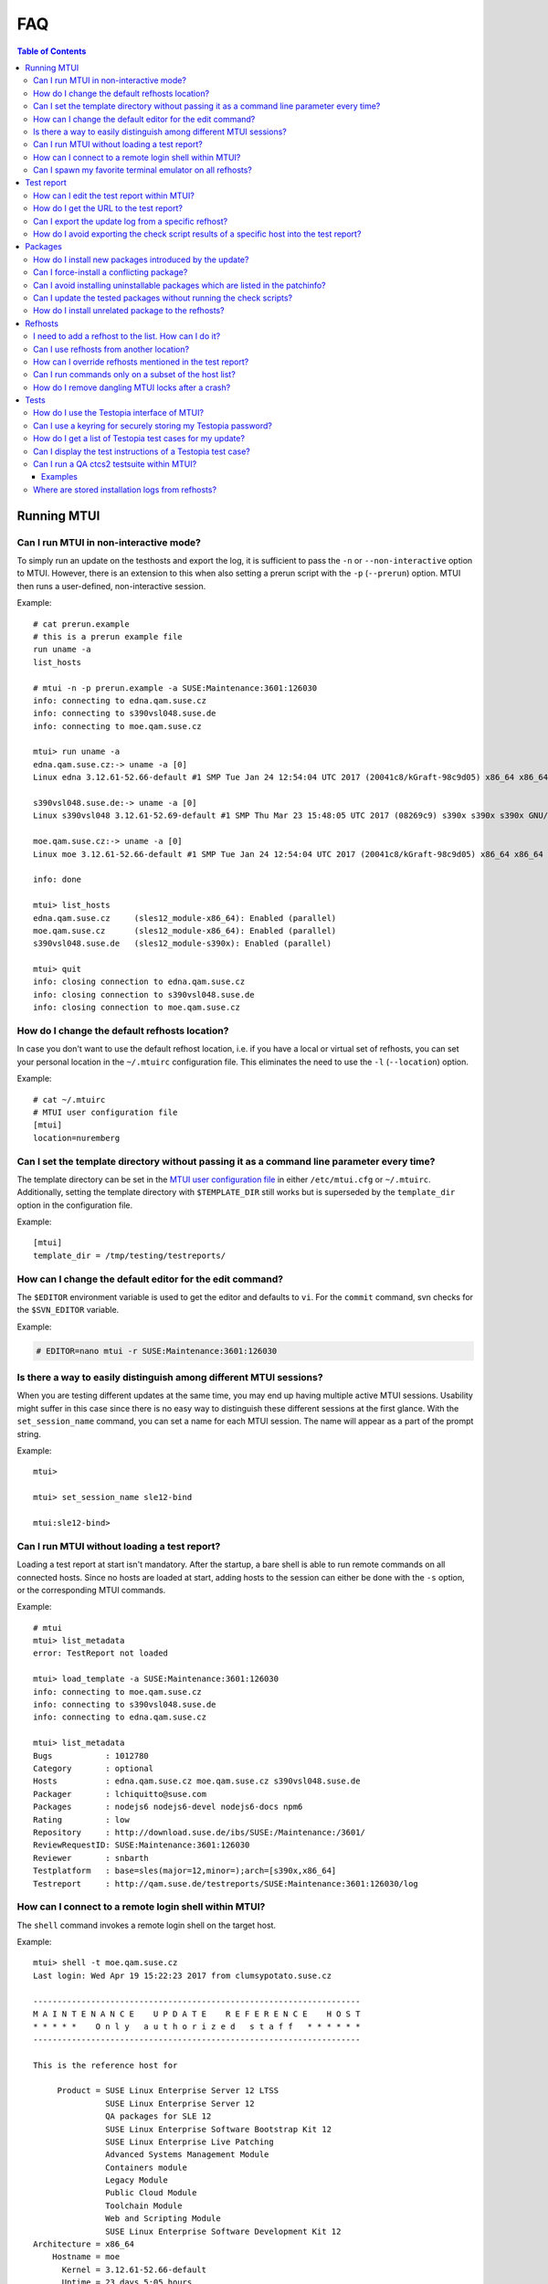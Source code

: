 .. vim: set tw=72 sts=2 sw=2 et

########################################################################
                                  FAQ
########################################################################

.. contents:: Table of Contents
    :depth: 3

Running MTUI
############

Can I run MTUI in non-interactive mode?
=======================================

To simply run an update on the testhosts and export the log, it is
sufficient to pass the ``-n`` or ``--non-interactive`` option to MTUI.
However, there is an extension to this when also setting a prerun script
with the ``-p`` (``--prerun``) option. MTUI then runs a user-defined,
non-interactive session.

Example::

  # cat prerun.example
  # this is a prerun example file
  run uname -a
  list_hosts

  # mtui -n -p prerun.example -a SUSE:Maintenance:3601:126030
  info: connecting to edna.qam.suse.cz
  info: connecting to s390vsl048.suse.de
  info: connecting to moe.qam.suse.cz

  mtui> run uname -a
  edna.qam.suse.cz:-> uname -a [0]
  Linux edna 3.12.61-52.66-default #1 SMP Tue Jan 24 12:54:04 UTC 2017 (20041c8/kGraft-98c9d05) x86_64 x86_64 x86_64 GNU/Linux

  s390vsl048.suse.de:-> uname -a [0]
  Linux s390vsl048 3.12.61-52.69-default #1 SMP Thu Mar 23 15:48:05 UTC 2017 (08269c9) s390x s390x s390x GNU/Linux

  moe.qam.suse.cz:-> uname -a [0]
  Linux moe 3.12.61-52.66-default #1 SMP Tue Jan 24 12:54:04 UTC 2017 (20041c8/kGraft-98c9d05) x86_64 x86_64 x86_64 GNU/Linux

  info: done

  mtui> list_hosts
  edna.qam.suse.cz     (sles12_module-x86_64): Enabled (parallel)
  moe.qam.suse.cz      (sles12_module-x86_64): Enabled (parallel)
  s390vsl048.suse.de   (sles12_module-s390x): Enabled (parallel)

  mtui> quit
  info: closing connection to edna.qam.suse.cz
  info: closing connection to s390vsl048.suse.de
  info: closing connection to moe.qam.suse.cz

How do I change the default refhosts location?
==============================================

In case you don't want to use the default refhost location, i.e. if
you have a local or virtual set of refhosts, you can set your personal
location in the ``~/.mtuirc`` configuration file.
This eliminates the need to use the ``-l`` (``--location``) option.

Example::

  # cat ~/.mtuirc
  # MTUI user configuration file
  [mtui]
  location=nuremberg

Can I set the template directory without passing it as a command line parameter every time?
===========================================================================================

The template directory can be set in the `MTUI user configuration file`_
in either ``/etc/mtui.cfg`` or ``~/.mtuirc``. Additionally, setting the
template directory with ``$TEMPLATE_DIR`` still works but is superseded by
the ``template_dir`` option in the configuration file.

.. _MTUI user configuration file: http://qam.suse.de/projects/mtui/latest/cfg.html

Example::

  [mtui]
  template_dir = /tmp/testing/testreports/

How can I change the default editor for the edit command?
=========================================================

The ``$EDITOR`` environment variable is used to get the editor and
defaults to ``vi``.  For the ``commit`` command, svn checks for the
``$SVN_EDITOR`` variable.

Example:

.. code-block:: sh

  # EDITOR=nano mtui -r SUSE:Maintenance:3601:126030

Is there a way to easily distinguish among different MTUI sessions?
===================================================================

When you are testing different updates at the same time, you may end up having
multiple active MTUI sessions. Usability might suffer in this case since
there is no easy way to distinguish these different sessions at the first glance.
With the ``set_session_name`` command, you can set a name for each MTUI session.
The name will appear as a part of the prompt string.

Example::

  mtui>

  mtui> set_session_name sle12-bind

  mtui:sle12-bind>

Can I run MTUI without loading a test report?
=============================================

Loading a test report at start isn't mandatory. After the startup, a bare
shell is able to run remote commands on all connected hosts.
Since no hosts are loaded at start, adding hosts to the session can
either be done with the ``-s`` option, or the corresponding MTUI commands.

Example::

  # mtui
  mtui> list_metadata
  error: TestReport not loaded

  mtui> load_template -a SUSE:Maintenance:3601:126030
  info: connecting to moe.qam.suse.cz
  info: connecting to s390vsl048.suse.de
  info: connecting to edna.qam.suse.cz

  mtui> list_metadata
  Bugs           : 1012780
  Category       : optional
  Hosts          : edna.qam.suse.cz moe.qam.suse.cz s390vsl048.suse.de
  Packager       : lchiquitto@suse.com
  Packages       : nodejs6 nodejs6-devel nodejs6-docs npm6
  Rating         : low
  Repository     : http://download.suse.de/ibs/SUSE:/Maintenance:/3601/
  ReviewRequestID: SUSE:Maintenance:3601:126030
  Reviewer       : snbarth
  Testplatform   : base=sles(major=12,minor=);arch=[s390x,x86_64]
  Testreport     : http://qam.suse.de/testreports/SUSE:Maintenance:3601:126030/log


How can I connect to a remote login shell within MTUI?
======================================================

The ``shell`` command invokes a remote login shell on the target host.

Example::

  mtui> shell -t moe.qam.suse.cz
  Last login: Wed Apr 19 15:22:23 2017 from clumsypotato.suse.cz

  --------------------------------------------------------------------
  M A I N T E N A N C E    U P D A T E    R E F E R E N C E    H O S T
  * * * * *    O n l y   a u t h o r i z e d   s t a f f   * * * * * *
  --------------------------------------------------------------------

  This is the reference host for

       Product = SUSE Linux Enterprise Server 12 LTSS
                 SUSE Linux Enterprise Server 12
                 QA packages for SLE 12
                 SUSE Linux Enterprise Software Bootstrap Kit 12
                 SUSE Linux Enterprise Live Patching
                 Advanced Systems Management Module
                 Containers module
                 Legacy Module
                 Public Cloud Module
                 Toolchain Module
                 Web and Scripting Module
                 SUSE Linux Enterprise Software Development Kit 12
  Architecture = x86_64
      Hostname = moe
        Kernel = 3.12.61-52.66-default
        Uptime = 23 days 5:05 hours
           CPU = QEMU Virtual CPU version 2.0.0
           RAM = 1663680 kB / 1791272 kb
   Temperature = No sensors found!

       Comment =

        ssh connected user from:
  clumsypotato.suse.cz:48258 (ESTABLISHED)

  Don't change anything on this system, if you're not allowed to
  do so.

  Make sure you are familiar with:
  https://pes.suse.de/QA_Maintenance/
  ---------------------------------------------------------------------

  moe:~ #


Can I spawn my favorite terminal emulator on all refhosts?
==========================================================

MTUI offers an interface for the tester to add his own script to spawn
a terminal emulator on the refhosts. MTUI passes the hostnames to the
script and the script should connect a shell to t hosts.
Currently, scripts for gnome-terminal (``gnome``), konsole (``kde``), ``xterm``,
``tmux``,  ``urxvtc``, ``sakura`` and ``screen`` are available.

Example::

  mtui> terms gnome

Test report
###########

How can I edit the test report within MTUI?
===========================================

Just use the ``edit`` command with no parameters. If you want to edit a different
update-related file, add its name as a parameter to the ``edit`` command.

Example::

  mtui> edit

How do I get the URL to the test report?
========================================

If the current test report was already committed to the central
repository, the ``list_metadata`` command lists the test report URL,
among other things.

Example::

  mtui> list_metadata
  Bugs           : 1012780
  Category       : optional
  Hosts          : edna.qam.suse.cz moe.qam.suse.cz s390vsl048.suse.de
  Packager       : lchiquitto@suse.com
  Packages       : nodejs6 nodejs6-devel nodejs6-docs npm6
  Rating         : low
  Repository     : http://download.suse.de/ibs/SUSE:/Maintenance:/3601/
  ReviewRequestID: SUSE:Maintenance:3601:126030
  Reviewer       : snbarth
  Testplatform   : base=sles(major=12,minor=);arch=[s390x,x86_64]
  Testreport     : http://qam.suse.de/testreports/SUSE:Maintenance:3601:126030/log


Can I export the update log from a specific refhost?
====================================================

MTUI exports the update log from the first refhost into the test report
by default. In case you want to export the log from a specific refhost, you can
do so by using the ``-t`` parameter and adding the hostname to the ``export``
command.

Example::

  mtui> export -t edna.qam.suse.de
  warning: file /suse/testing/testreports//SUSE:Maintenance:3601:126030/log exists.
  should i overwrite /suse/testing/testreports//SUSE:Maintenance:3601:126030/log? (y/N) y
  info: exporting XML to /suse/testing/testreports//SUSE:Maintenance:3601:126030/log
  wrote template to /suse/testing/testreports//SUSE:Maintenance:3601:126030/log

How do I avoid exporting the check script results of a specific host into the test report?
==========================================================================================

MTUI exports the results of all hosts from the list to the test report,
even the disabled ones. This means that all hosts which are for example
temporarily added to the session need to be removed in order to not add them
to the test report.

Example::

  mtui> remove_host -t merkur.qam.suse.de
  info: closing connection to merkur.qam.suse.de

Packages
########

How do I install new packages introduced by the update?
=======================================================

In case the update introduces new packages which are only available in the
test update repositories (which is the case on almost every feature update),
the packages cannot be installed by ``prepare`` since they are not yet available.
In such a case, use the ``update`` command with the ``--newpackage`` flag, which
installs all packages right before the post-check scripts are run, saving you
the need to install these packages manually.

Example::

  mtui> update --newpackage
  info: preparing
  info: done
  info: preparing script check_vendor_and_disturl.pl
  info: preparing script check_dependencies.sh
  info: preparing script check_new_licenses.sh
  info: updating
  info: preparing
  info: done
  info: preparing script check_vendor_and_disturl.pl
  info: preparing script check_dependencies.sh
  info: preparing script check_new_licenses.sh
  info: preparing script compare_vendor_and_disturl.pl
  info: preparing script compare_dependencies.sh
  info: preparing script compare_new_licenses.sh
  info: done


Can I force-install a conflicting package?
==========================================

Package installation can be forced by using the ``prepare`` command with
the ``--force`` parameter.

Example::

  mtui> prepare --force
  info: preparing
  [...]
  info: done


Can I avoid installing uninstallable packages which are listed in the patchinfo?
================================================================================

To avoid installing additional packages, add the ``--installed`` parameter to the
``prepare`` command.

Example::

  mtui> prepare --installed
  info: preparing
  [...]
  info: done


Can I update the tested packages without running the check scripts?
===================================================================

The ``prepare`` command installs all packages from the test update
repositories if the ``--update`` parameter is set.

Example::

  mtui> prepare -t edna.qam.suse.cz --update
  info: preparing
  [...]
  info: done

How do I install unrelated package to the refhosts?
===================================================

MTUI manages install and uninstall operations with the respective commands.
The repositories are not changed during the installation.

Example::

  mtui> install gnome-js-common
  info: Installing
  info: Done

  mtui> uninstall gnome-js-common
  info: Removing
  info: Done


Refhosts
########

I need to add a refhost to the list. How can I do it?
=====================================================

The ``add_host`` command adds a specific host to the list. 

Example::

  mtui> add_host -t craig.qam.suse.cz
  info: connecting to craig.qam.suse.cz


Can I use refhosts from another location?
=========================================

Changing the current location is possible using the ``set_location``
command.

Example::

  mtui> set_location nuremberg
  info: changed location from 'prague' to 'nuremberg'


How can I override refhosts mentioned in the test report?
=========================================================

Usually it's sufficient to simply load the hosts from the test report and
add or remove refhosts with the appropriate commands.
For some corner-cases, like exclusive automated testing on virtual
machines, the host list could be overwritten with the ``-s`` option.

Example::

  # mtui -s edna.qam.suse.cz,moe.qam.suse.cz -r SUSE:Maintenance:3601:126030
  info: connecting to edna.qam.suse.cz
  info: connecting to moe.qam.suse.cz
  mtui> list_hosts
  edna.qam.suse.cz     (sle12None)             : Enabled (parallel)
  moe.qam.suse.cz      (sle12None)             : Enabled (parallel)
  mtui>

Can I run commands only on a subset of the host list?
=====================================================

From time to time it may be useful to ``update``, ``downgrade`` or ``run``
a command only on a subset of refhosts while staying connected to the
others.
The ``set_host_state`` command temporarily disables and/or enables specific
hosts.

Example::

  mtui> list_hosts
  edna.qam.suse.cz     (sles12_module-x86_64): Enabled (parallel)
  moe.qam.suse.cz      (sles12_module-x86_64): Enabled (parallel)
  s390vsl048.suse.de   (sles12_module-s390x): Enabled (parallel)

  mtui> set_host_state -t edna.qam.suse.cz -t s390vsl048.suse.de disabled
  info: Setting host edna.qam.suse.cz state to disabled
  info: Setting host s390vsl048.suse.de state to disabled

  mtui> list_hosts
  edna.qam.suse.cz     (sles12_module-x86_64): Disabled (parallel)
  moe.qam.suse.cz      (sles12_module-x86_64): Enabled (parallel)
  s390vsl048.suse.de   (sles12_module-s390x): Disabled (parallel)

  mtui> set_host_state enabled
  info: Setting host edna.qam.suse.cz state to enabled
  info: Setting host s390vsl048.suse.de state to enabled
  info: Setting host moe.qam.suse.cz state to enabled

  mtui> list_hosts
  edna.qam.suse.cz     (sles12_module-x86_64): Enabled (parallel)
  moe.qam.suse.cz      (sles12_module-x86_64): Enabled (parallel)
  s390vsl048.suse.de   (sles12_module-s390x): Enabled (parallel)


How do I remove dangling MTUI locks after a crash?
==================================================

Run MTUI on the same hosts again and remove the locks using
the ``unlock`` command.

Example::

  mtui> unlock -f


Tests
#####

How do I use the Testopia interface of MTUI?
============================================

Since there are no generic credentials for using Bugzilla/Testopia, everyone
wanting to use Testopia from within MTUI needs to add a valid Bugzilla username
and password to the config file. Currently supported Testopia actions are
listing test cases for the current update, as well as other, unrelated test cases,
editing and creating test cases. Access to the test cases is cached within MTUI
and usually faster than using the Testopia webUI.

Example::

  # cat ~/.mtuirc
  # MTUI user configuration file
  [testopia]
  user=mylogin
  pass=test123

Can I use a keyring for securely storing my Testopia password?
==============================================================

If ``python-keyring`` is installed, MTUI supports storing passwords in
`GNOME Keyring`_ and `KWallet`_. To store the password, set it in the
configuration file.
To use the password stored in the keyring, remove it from the
configuration file.

.. _GNOME Keyring: https://wiki.gnome.org/Projects/GnomeKeyring
.. _KWallet: https://userbase.kde.org/KDE_Wallet_Manager


How do I get a list of Testopia test cases for my update?
=========================================================

The ``testopia_list`` command lists all package test cases for the update.

Example::

  mtui> testopia_list
  check clock and timezone module         : confirmed (manual)
  https://bugzilla.suse.com/tr_show_case.cgi?case_id=238193

  check keyboard module                   : confirmed (manual)
  https://bugzilla.suse.com/tr_show_case.cgi?case_id=238194

  check language module                   : confirmed (manual)
  https://bugzilla.suse.com/tr_show_case.cgi?case_id=238195


Can I display the test instructions of a Testopia test case?
============================================================

Test case actions can be displayed for given test case IDs with the
``testopia_show`` command.

Example::

  mtui> testopia_show -t 1198469
  Testcase summary: gdk-pixbuf
  Testcase URL: https://bugzilla.suse.com/tr_show_case.cgi?case_id=1198469
  Testcase automated: no
  Testcase status: confirmed
  Testcase requirements:
  Testcase actions:
  1. check the package

  # rpm -V gdk-pixbuf

  2. using tools calling gdk-pixbuf to access picture files:    xbm, png, gif and so on.

    1) verify the eog calling the gdk-pixbuf lib.
    # ldd /usr/bin/eog

     2) using the eog to access pictures.
    # eog <a picture file>


Can I run a QA ctcs2 testsuite within MTUI?
===========================================

The ``testsuite_*`` commands offer several options to run testsuites
and manage the submission to QADB.

Examples
~~~~~~~~

List available testsuites on a refhost::

  mtui> testsuite_list -t kenny.qam.suse.cz
  testsuites on kenny.qam.suse.cz (sles12sp2_module-x86_64):
  test_gzip-run
  test_php-run
  test_tiff-run


Run a specific testsuite::

  mtui> testsuite_run -t moe.qam.suse.cz test_bzip2-run
  moe.qam.suse.cz:~> test_bzip2-testsuite [0]
  INFO: Variable TESTS_LOGDIR is set, logs will be stored in /var/log/qa/SUSE:Maintenance:3601:126030/ctcs2.
  Initializing test run for control file qa_bzip2.tcf...
  Current time: Thu Apr 20 11:26:02 CEST 2017
  **** Test in progress ****
  qa_bzip2_validation ... ... PASSED (2s)
  qa_bzip2_bigfilerun ... ... PASSED (3s)
  qa_bzip2_bznew ... ... PASSED (1s)
  qa_bzip2_compile ... ... PASSED (1s)
  **** Test run complete ****
  Current time: Thu Apr 20 11:26:09 CEST 2017
  Exiting test run..
  Displaying report...
  Total test time: 7s
  Tests passed:
  qa_bzip2_bigfilerun qa_bzip2_bznew qa_bzip2_compile qa_bzip2_validation
  **** Test run completed successfully ****

  info: done


Submit the testsuite results to QADB2::

  mtui> testsuite_submit -t moe.qam.suse.cz test_bzip2-run
  info: Submiting results of test_bzip2-run from moe.qam.suse.cz
  info: submission for moe.qam.suse.cz (sles12_module-x86_64): http://qadb2.suse.de/qadb/submission.php?submission_id=494079
  info: done


Where are stored installation logs from refhosts?
=================================================

Now are stored in template dir / RRID / install_logs

Example::

  tester@khorne ~/qam/SUSE:Maintenance:4769:132999  $ tree
  .
  ├── install_logs
  │   ├── dsdd
  │   ├── hayley.qam.suse.cz.log
  │   ├── s390ctc045.suse.de.log
  │   └── steve.qam.suse.cz.log
  ├── log
  ├── output
  │   └── scripts
  │       ├── post.check_from_same_srcrpm.hayley.qam.suse.cz
  │       ├── post.check_from_same_srcrpm.s390ctc045.suse.de
  │       ├── post.check_from_same_srcrpm.steve.qam.suse.cz
  │       ├── post.check_initrd_state.hayley.qam.suse.cz
  │       ├── post.check_initrd_state.s390ctc045.suse.de
  │       ├── post.check_initrd_state.steve.qam.suse.cz
  │       ├── post.check_new_dependencies.hayley.qam.suse.cz
  │       ├── post.check_new_dependencies.s390ctc045.suse.de
  │       ├── post.check_new_dependencies.steve.qam.suse.cz
  │       ├── post.check_vendor_and_disturl.hayley.qam.suse.cz
  │       ├── post.check_vendor_and_disturl.s390ctc045.suse.de
  │       ├── post.check_vendor_and_disturl.steve.qam.suse.cz
  │       ├── pre.check_from_same_srcrpm.hayley.qam.suse.cz
  │       ├── pre.check_from_same_srcrpm.s390ctc045.suse.de
  │       ├── pre.check_from_same_srcrpm.steve.qam.suse.cz
  │       ├── pre.check_initrd_state.hayley.qam.suse.cz
  │       ├── pre.check_initrd_state.s390ctc045.suse.de
  │       ├── pre.check_initrd_state.steve.qam.suse.cz
  │       ├── pre.check_new_dependencies.hayley.qam.suse.cz
  │       ├── pre.check_new_dependencies.s390ctc045.suse.de
  │       ├── pre.check_new_dependencies.steve.qam.suse.cz
  │       ├── pre.check_vendor_and_disturl.hayley.qam.suse.cz
  │       ├── pre.check_vendor_and_disturl.s390ctc045.suse.de
  │       └── pre.check_vendor_and_disturl.steve.qam.suse.cz
  ├── packages-list.txt
  ├── packages.xml
  ├── patchinfo.xml
  ├── project.xml
  ├── repositories.xml
  ├── scripts
  │   ├── compare
  │   │   ├── compare_from_same_srcrpm.sh
  │   │   ├── compare_initrd_state.sh
  │   │   ├── compare_new_dependencies.sh
  │   │   └── compare_vendor_and_disturl.sh
  │   ├── post
  │   │   ├── check_from_same_srcrpm.pl
  │   │   ├── check_initrd_state.sh
  │   │   ├── check_new_dependencies.sh
  │   │   └── check_vendor_and_disturl.pl
  │   └── pre
  │       ├── check_from_same_srcrpm.pl
  │       ├── check_initrd_state.sh
  │       ├── check_new_dependencies.sh
  │       └── check_vendor_and_disturl.pl
  └── source.diff
